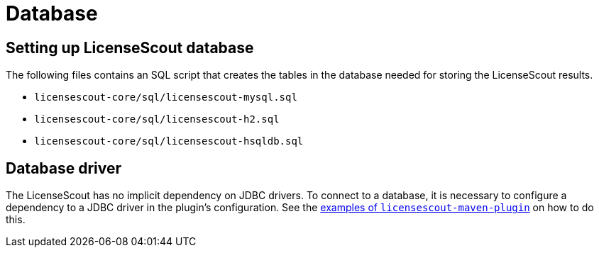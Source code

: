 //
// Copyright 2019 Association for the promotion of open-source insurance software and for the establishment of open interface standards in the insurance industry (Verein zur Förderung quelloffener Versicherungssoftware und Etablierung offener Schnittstellenstandards in der Versicherungsbranche)
//
// Licensed under the Apache License, Version 2.0 (the "License");
// you may not use this file except in compliance with the License.
// You may obtain a copy of the License at
//
//     http://www.apache.org/licenses/LICENSE-2.0
//
// Unless required by applicable law or agreed to in writing, software
// distributed under the License is distributed on an "AS IS" BASIS,
// WITHOUT WARRANTIES OR CONDITIONS OF ANY KIND, either express or implied.
// See the License for the specific language governing permissions and
// limitations under the License.
//

= Database

:encoding: utf-8
:lang: en
:doctype: book
:toc:
:toclevels: 4


== Setting up LicenseScout database

The following files contains an SQL script that creates the tables in the database needed for storing the LicenseScout results.

* `licensescout-core/sql/licensescout-mysql.sql`
* `licensescout-core/sql/licensescout-h2.sql`
* `licensescout-core/sql/licensescout-hsqldb.sql`


== Database driver

The LicenseScout has no implicit dependency on JDBC drivers.
To connect to a database, it is necessary to configure a dependency to
a JDBC driver in the plugin's configuration.
See the link:../../licensescout-maven-plugin/examples/alternative-dbms.html[examples of `licensescout-maven-plugin`] on how to do this.

